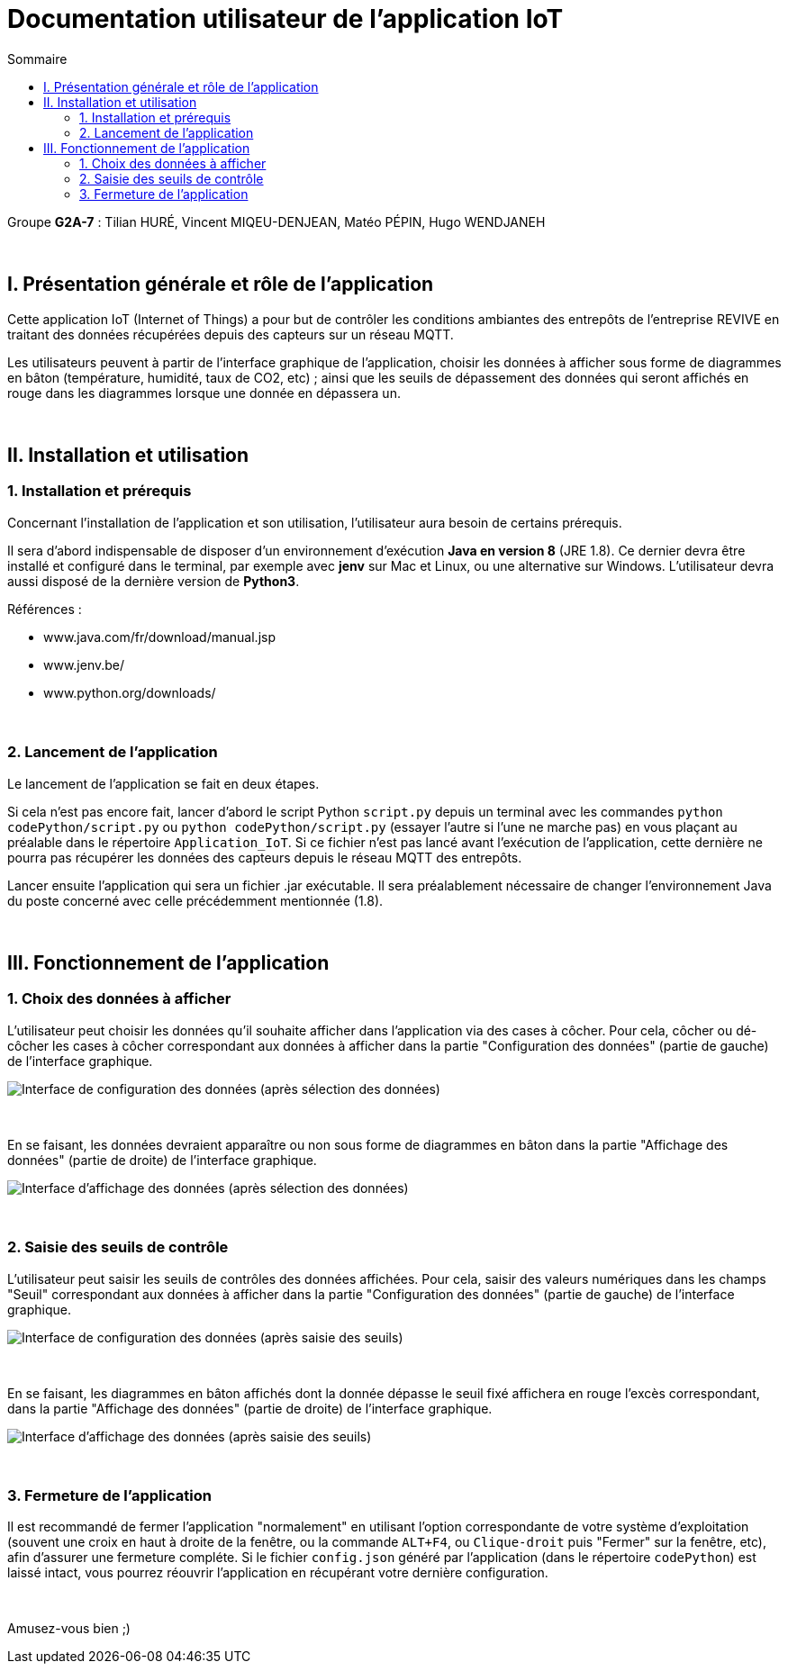 = Documentation utilisateur de l'application IoT
:toc:
:toc-title: Sommaire

Groupe *G2A-7* : Tilian HURÉ, Vincent MIQEU-DENJEAN, Matéo PÉPIN, Hugo WENDJANEH

{empty} +

== I. Présentation générale et rôle de l'application
[.text-justify]
Cette application IoT (Internet of Things) a pour but de contrôler les conditions ambiantes des entrepôts de l'entreprise REVIVE en traitant des données récupérées depuis des capteurs sur un réseau MQTT.

[.text-justify]
Les utilisateurs peuvent à partir de l'interface graphique de l'application, choisir les données à afficher sous forme de diagrammes en bâton (température, humidité, taux de CO2, etc) ; ainsi que les seuils de dépassement des données qui seront affichés en rouge dans les diagrammes lorsque une donnée en dépassera un.

{empty} +

== II. Installation et utilisation
=== 1. Installation et prérequis
[.text-justify]
Concernant l'installation de l'application et son utilisation, l'utilisateur aura besoin de certains prérequis.

[.text-justify]
Il sera d'abord indispensable de disposer d'un environnement d'exécution *Java en version 8* (JRE 1.8). Ce dernier devra être installé et configuré dans le terminal, par exemple avec *jenv* sur Mac et Linux, ou une alternative sur Windows. L'utilisateur devra aussi disposé de la dernière version de *Python3*.

Références :

* www.java.com/fr/download/manual.jsp
* www.jenv.be/
* www.python.org/downloads/

{empty} +

=== 2. Lancement de l'application
[.text-justify]
Le lancement de l'application se fait en deux étapes.

[.text-justify]
Si cela n'est pas encore fait, lancer d'abord le script Python `script.py` depuis un terminal avec les commandes `python codePython/script.py` ou `python codePython/script.py` (essayer l'autre si l'une ne marche pas) en vous plaçant au préalable dans le répertoire `Application_IoT`. Si ce fichier n'est pas lancé avant l'exécution de l'application, cette dernière ne pourra pas récupérer les données des capteurs depuis le réseau MQTT des entrepôts.

[.text-justify]
Lancer ensuite l'application qui sera un fichier .jar exécutable. Il sera préalablement nécessaire de changer l'environnement Java du poste concerné avec celle précédemment mentionnée (1.8).

{empty} +

== III. Fonctionnement de l'application
=== 1. Choix des données à afficher
[.text-justify]
L'utilisateur peut choisir les données qu'il souhaite afficher dans l'application via des cases à côcher. Pour cela, côcher ou dé-côcher les cases à côcher correspondant aux données à afficher dans la partie "Configuration des données" (partie de gauche) de l'interface graphique.

image::images/choixDonnees1.png[Interface de configuration des données (après sélection des données)]

{empty} +

En se faisant, les données devraient apparaître ou non sous forme de diagrammes en bâton dans la partie "Affichage des données" (partie de droite) de l'interface graphique.

image::images/choixDonnees2.png[Interface d'affichage des données (après sélection des données)]

{empty} +

=== 2. Saisie des seuils de contrôle
[.text-justify]
L'utilisateur peut saisir les seuils de contrôles des données affichées. Pour cela, saisir des valeurs numériques dans les champs "Seuil" correspondant aux données à afficher dans la partie "Configuration des données" (partie de gauche) de l'interface graphique.

image::images/saisieSeuils1.png[Interface de configuration des données (après saisie des seuils)]

{empty} +

En se faisant, les diagrammes en bâton affichés dont la donnée dépasse le seuil fixé affichera en rouge l'excès correspondant, dans la partie "Affichage des données" (partie de droite) de l'interface graphique.

image::images/saisieSeuils2.png[Interface d'affichage des données (après saisie des seuils)]

{empty} +

=== 3. Fermeture de l'application
[.text-justify]
Il est recommandé de fermer l'application "normalement" en utilisant l'option correspondante de votre système d'exploitation (souvent une croix en haut à droite de la fenêtre, ou la commande `ALT+F4`, ou `Clique-droit` puis "Fermer" sur la fenêtre, etc), afin d'assurer une fermeture compléte. Si le fichier `config.json` généré par l'application (dans le répertoire `codePython`) est laissé intact, vous pourrez réouvrir l'application en récupérant votre dernière configuration.

{empty} +

Amusez-vous bien ;)
